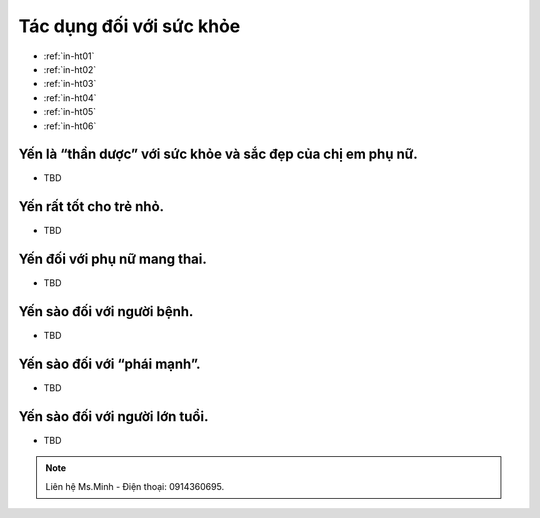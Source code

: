 Tác dụng đối với sức khỏe
========

* :ref:`in-ht01`
* :ref:`in-ht02`
* :ref:`in-ht03`
* :ref:`in-ht04`
* :ref:`in-ht05`
* :ref:`in-ht06`

.. _in-ht01:

Yến là “thần dược” với sức khỏe và sắc đẹp của chị em phụ nữ.
--------
- TBD

.. _in-ht02:

Yến rất tốt cho trẻ nhỏ.
--------

- TBD

.. _in-ht03:

Yến đối với phụ nữ mang thai.
--------

- TBD

.. _in-ht04:

Yến sào đối với người bệnh.
--------

- TBD

.. _in-ht05:

Yến sào đối với “phái mạnh”.
--------

- TBD

.. _in-ht06:

Yến sào đối với người lớn tuổi.
--------

- TBD

.. note:: Liên hệ Ms.Minh - Điện thoại: 0914360695.
.. image:: /img/yen06.jpg

